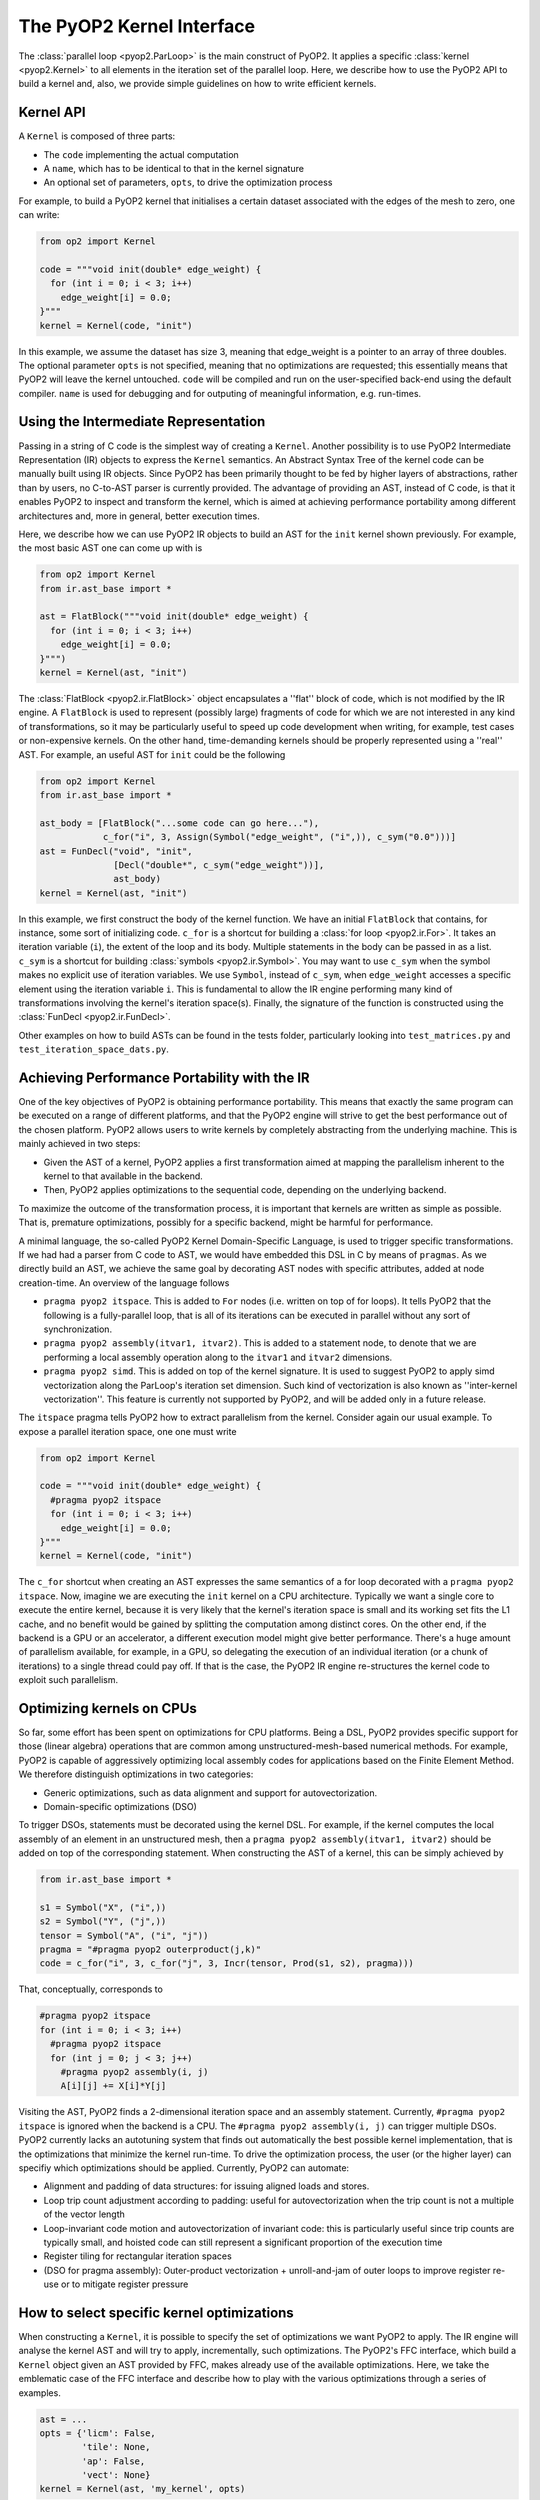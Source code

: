 The PyOP2 Kernel Interface
==========================

The :class:`parallel loop <pyop2.ParLoop>` is the main construct of PyOP2.
It applies a specific :class:`kernel <pyop2.Kernel>` to all elements in the
iteration set of the parallel loop. Here, we describe how to use the PyOP2 API
to build a kernel and, also, we provide simple guidelines on how to write
efficient kernels.


Kernel API
----------

A ``Kernel`` is composed of three parts:

* The ``code`` implementing the actual computation
* A ``name``, which has to be identical to that in the kernel signature
* An optional set of parameters, ``opts``, to drive the optimization process

For example, to build a PyOP2 kernel that initialises a certain dataset
associated with the edges of the mesh to zero, one can write:

.. code-block:: python

  from op2 import Kernel

  code = """void init(double* edge_weight) {
    for (int i = 0; i < 3; i++)
      edge_weight[i] = 0.0;
  }"""
  kernel = Kernel(code, "init")

In this example, we assume the dataset has size 3, meaning that edge_weight is
a pointer to an array of three doubles. The optional parameter ``opts`` is not
specified, meaning that no optimizations are requested; this essentially means
that PyOP2 will leave the kernel untouched. ``code`` will be compiled and run
on the user-specified back-end using the default compiler. ``name`` is used
for debugging and for outputing of meaningful information, e.g. run-times.

Using the Intermediate Representation
-------------------------------------

Passing in a string of C code is the simplest way of creating a ``Kernel``.
Another possibility is to use PyOP2 Intermediate Representation (IR) objects
to express the ``Kernel`` semantics. 
An Abstract Syntax Tree of the kernel code can be manually built using IR
objects. Since PyOP2 has been primarily thought to be fed by higher layers
of abstractions, rather than by users, no C-to-AST parser is currently provided.
The advantage of providing an AST, instead of C code, is that it enables PyOP2
to inspect and transform the kernel, which is aimed at achieving performance
portability among different architectures and, more in general, better execution
times.

Here, we describe how we can use PyOP2 IR objects to build an AST for the
``init`` kernel shown previously. For example, the most basic AST one can come
up with is

.. code-block:: python

  from op2 import Kernel
  from ir.ast_base import *

  ast = FlatBlock("""void init(double* edge_weight) {
    for (int i = 0; i < 3; i++)
      edge_weight[i] = 0.0;
  }""")
  kernel = Kernel(ast, "init")

The :class:`FlatBlock <pyop2.ir.FlatBlock>` object encapsulates a ''flat'' block
of code, which is not modified by the IR engine. A ``FlatBlock`` is used to
represent (possibly large) fragments of code for which we are not interested
in any kind of transformations, so it may be particularly useful to speed up
code development when writing, for example, test cases or non-expensive kernels.
On the other hand, time-demanding kernels should be properly represented using
a ''real'' AST. For example, an useful AST for ``init`` could be the following

.. code-block:: python

  from op2 import Kernel
  from ir.ast_base import *

  ast_body = [FlatBlock("...some code can go here..."),
              c_for("i", 3, Assign(Symbol("edge_weight", ("i",)), c_sym("0.0")))]
  ast = FunDecl("void", "init",
                [Decl("double*", c_sym("edge_weight"))],
                ast_body)
  kernel = Kernel(ast, "init")

In this example, we first construct the body of the kernel function. We have an
initial ``FlatBlock`` that contains, for instance, some sort of initializing
code. ``c_for`` is a shortcut for building a :class:`for loop <pyop2.ir.For>`.
It takes an iteration variable (``i``), the extent of the loop and its body.
Multiple statements in the body can be passed in as a list. ``c_sym`` is a shortcut
for building :class:`symbols <pyop2.ir.Symbol>`. You may want to use ``c_sym``
when the symbol makes no explicit use of iteration variables. 
We use ``Symbol``, instead of ``c_sym``,  when ``edge_weight`` accesses a specific
element using the iteration variable ``i``. This is fundamental to allow the
IR engine performing many kind of transformations involving the kernel's
iteration space(s). Finally, the signature of the function is constructed using
the :class:`FunDecl <pyop2.ir.FunDecl>`.

Other examples on how to build ASTs can be found in the tests folder,
particularly looking into ``test_matrices.py`` and
``test_iteration_space_dats.py``.


Achieving Performance Portability with the IR
---------------------------------------------

One of the key objectives of PyOP2 is obtaining performance portability.
This means that exactly the same program can be executed on a range of
different platforms, and that the PyOP2 engine will strive to get the best
performance out of the chosen platform. PyOP2 allows users to write kernels
by completely abstracting from the underlying machine. This is mainly
achieved in two steps:

* Given the AST of a kernel, PyOP2 applies a first transformation aimed at
  mapping the parallelism inherent to the kernel to that available in the
  backend.
* Then, PyOP2 applies optimizations to the sequential code, depending on the
  underlying backend.

To maximize the outcome of the transformation process, it is important that
kernels are written as simple as possible. That is, premature optimizations,
possibly for a specific backend, might be harmful for performance.

A minimal language, the so-called PyOP2 Kernel Domain-Specific Language, is
used to trigger specific transformations. If we had had a parser from C
code to AST, we would have embedded this DSL in C by means of ``pragmas``.
As we directly build an AST, we achieve the same goal by decorating AST nodes
with specific attributes, added at node creation-time. An overview of the
language follows

* ``pragma pyop2 itspace``. This is added to ``For`` nodes (i.e. written on top
  of for loops). It tells PyOP2 that the following is a fully-parallel loop,
  that is all of its iterations can be executed in parallel without any sort of
  synchronization.
* ``pragma pyop2 assembly(itvar1, itvar2)``. This is added to a statement node,
  to denote that we are performing a local assembly operation along to the
  ``itvar1`` and ``itvar2`` dimensions.
* ``pragma pyop2 simd``. This is added on top of the kernel signature. It is
  used to suggest PyOP2 to apply simd vectorization along the ParLoop's
  iteration set dimension. Such kind of vectorization is also known as
  ''inter-kernel vectorization''. This feature is currently not supported
  by PyOP2, and will be added only in a future release.

The ``itspace`` pragma tells PyOP2 how to extract parallelism from the kernel.
Consider again our usual example. To expose a parallel iteration space, one
one must write

.. code-block:: python

  from op2 import Kernel

  code = """void init(double* edge_weight) {
    #pragma pyop2 itspace
    for (int i = 0; i < 3; i++)
      edge_weight[i] = 0.0;
  }"""
  kernel = Kernel(code, "init")

The ``c_for`` shortcut when creating an AST expresses the same semantics of a
for loop decorated with a ``pragma pyop2 itspace``. 
Now, imagine we are executing the ``init`` kernel on a CPU architecture. 
Typically we want a single core to execute the entire kernel, because it is very
likely that the kernel's iteration space is small and its working set fits the
L1 cache, and no benefit would be gained by splitting the computation among
distinct cores. On the other end, if the backend is a GPU or an accelerator,
a different execution model might give better performance. There's a huge
amount of parallelism available, for example, in a GPU, so delegating the
execution of an individual iteration (or a chunk of iterations) to a single
thread could pay off. If that is the case, the PyOP2 IR engine re-structures
the kernel code to exploit such
parallelism.


Optimizing kernels on CPUs
--------------------------
So far, some effort has been spent on optimizations for CPU platforms. Being a
DSL, PyOP2 provides specific support for those (linear algebra) operations that
are common among unstructured-mesh-based numerical methods. For example, PyOP2
is capable of aggressively optimizing local assembly codes for applications
based on the Finite Element Method. We therefore distinguish optimizations in
two categories:

* Generic optimizations, such as data alignment and support for autovectorization.
* Domain-specific optimizations (DSO)

To trigger DSOs, statements must be decorated using the kernel DSL. For example,
if the kernel computes the local assembly of an element in an unstructured mesh,
then a ``pragma pyop2 assembly(itvar1, itvar2)`` should be added on top of the
corresponding statement. When constructing the AST of a kernel, this can be
simply achieved by

.. code-block:: python

  from ir.ast_base import *

  s1 = Symbol("X", ("i",))
  s2 = Symbol("Y", ("j",))
  tensor = Symbol("A", ("i", "j"))
  pragma = "#pragma pyop2 outerproduct(j,k)"
  code = c_for("i", 3, c_for("j", 3, Incr(tensor, Prod(s1, s2), pragma)))

That, conceptually, corresponds to

.. code-block:: c

  #pragma pyop2 itspace
  for (int i = 0; i < 3; i++)
    #pragma pyop2 itspace
    for (int j = 0; j < 3; j++)
      #pragma pyop2 assembly(i, j)
      A[i][j] += X[i]*Y[j]

Visiting the AST, PyOP2 finds a 2-dimensional iteration space and an assembly
statement. Currently, ``#pragma pyop2 itspace`` is ignored when the backend is
a CPU. The ``#pragma pyop2 assembly(i, j)`` can trigger multiple DSOs.
PyOP2 currently lacks an autotuning system that finds out automatically the
best possible kernel implementation, that is the optimizations that minimize
the kernel run-time. To drive the optimization process, the user (or the
higher layer) can specifiy which optimizations should be applied. Currently,
PyOP2 can automate:

* Alignment and padding of data structures: for issuing aligned loads and stores.
* Loop trip count adjustment according to padding: useful for autovectorization
  when the trip count is not a multiple of the vector length
* Loop-invariant code motion and autovectorization of invariant code: this is
  particularly useful since trip counts are typically small, and hoisted code
  can still represent a significant proportion of the execution time
* Register tiling for rectangular iteration spaces
* (DSO for pragma assembly): Outer-product vectorization + unroll-and-jam of
  outer loops to improve register re-use or to mitigate register pressure


How to select specific kernel optimizations
-------------------------------------------
When constructing a ``Kernel``, it is possible to specify the set of
optimizations we want PyOP2 to apply. The IR engine will analyse the kernel
AST and will try to apply, incrementally, such optimizations. The PyOP2's FFC
interface, which build a ``Kernel`` object given an AST provided by FFC, makes
already use of the available optimizations. Here, we take the emblematic
case of the FFC interface and describe how to play with the various optimizations
through a series of examples. 

.. code-block:: python

  ast = ...
  opts = {'licm': False,
          'tile': None,
          'ap': False,
          'vect': None}
  kernel = Kernel(ast, 'my_kernel', opts)

In this example, we have an AST ``ast`` and we specify optimizations through
the dictionary ``opts``; then, we build the ``Kernel``, passing in the optional
argument ``opts``. No optimizations are enabled here. The possible options are:

* ``licm``. Loop-Invariant Code Motion.
* ``tile``. Register Tiling (of rectangular iteration spaces)
* ``ap``. Data alignment, padding. Trip count adjustment.
* ``vect``. SIMD intra-kernel vectorization.

If we wanted to apply both loop-invariant code motion and data alignment, we
would simply write

.. code-block:: python

  ast = ...
  opts = {'licm': True,
          'ap': True}
  kernel = Kernel(ast, 'my_kernel', opts)

Now, let's assume we know the kernel has a rectangular iteration space. We want
to try register tiling, with a particular tile size. The way to get it is

.. code-block:: python

  ast = ...
  opts = {'tile': (True, 8)}
  kernel = Kernel(ast, 'my_kernel', opts)

In this case, the iteration space is sliced into tiles of size 8x8. If the
iteration space is smaller than the slice, then the transformation is not
applied. By specifying ``-1`` instead of ``8``, we leave PyOP2 free to choose
automatically a certain tile size.

A fundamental optimization for any PyOP2 kernel is SIMD vectorization. This is
because almost always kernels fit the L1 cache and are likely to be compute-
bound. Backend compilers' AutoVectorization (AV) is therefore an opportunity.
By enforcing data alignment and padding, we can increase the chance AV is
successful. To try AV, one should write

.. code-block:: python
  
  import ir.ast_plan as ap

  ast = ...
  opts = {'ap': True,
          'vect': (ap.AUTOVECT, -1)}
  kernel = Kernel(ast, 'my_kernel', opts)

The ``vect``'s second parameter (-1) is ignored when AV is requested.
If our kernel is computing an assembly-like operation, then we can ask PyOP2
to optimize for register locality and register pressure, by resorting to a
different vectorization technique. Early experiments show that this approach
can be particularly useful when the amount of data movement in the assembly
loops is ''significant''. Of course, this depends on kernel parameters (e.g.
size of assembly loop, number and size of arrays involved in the assembly) as
well as on architecture parameters (e.g. size of L1 cache, number of available
registers). This strategy takes the name of ``Outer-Product Vectorization``
(OP), and can be activated in the following way (again, we suggest to use it
along with data alignment and padding).

.. code-block:: python
  
  import ir.ast_plan as ap

  ast = ...
  opts = {'ap': True,
          'vect': (ap.V_OP_UAJ, 1)}
  kernel = Kernel(ast, 'my_kernel', opts)

``UAJ`` in ``V_OP_UAJ`` stands for ``Unroll-and-Jam``. It has been proved that
OP shows a much better performance when used in combination with unrolling the
outer assembly loop and incorporating (''jamming'') the unrolled iterations
within the inner loop. The second parameter, therefore, specifies the unroll-
and-jam factor: the higher it is, the larger is the number of iterations
unrolled. A factor 1 means that no unroll-and-jam is performed. The optimal
factor highly depends on the computational characteristics of the kernel.
